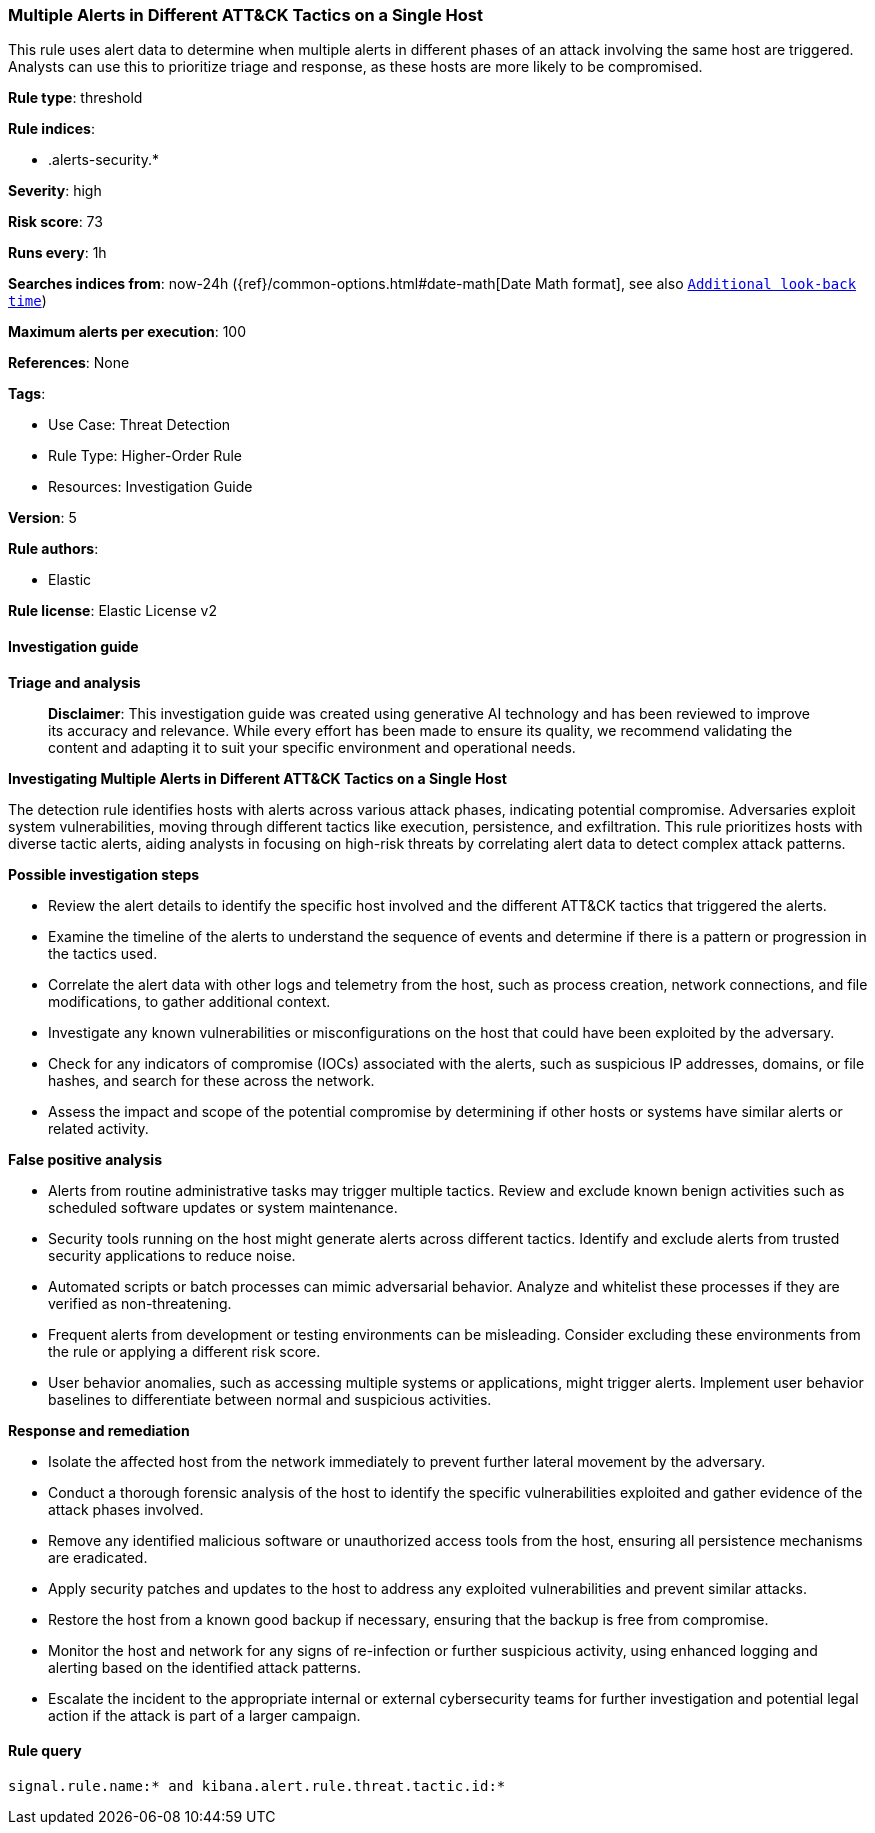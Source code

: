 [[prebuilt-rule-8-17-4-multiple-alerts-in-different-att-ck-tactics-on-a-single-host]]
=== Multiple Alerts in Different ATT&CK Tactics on a Single Host

This rule uses alert data to determine when multiple alerts in different phases of an attack involving the same host are triggered. Analysts can use this to prioritize triage and response, as these hosts are more likely to be compromised.

*Rule type*: threshold

*Rule indices*: 

* .alerts-security.*

*Severity*: high

*Risk score*: 73

*Runs every*: 1h

*Searches indices from*: now-24h ({ref}/common-options.html#date-math[Date Math format], see also <<rule-schedule, `Additional look-back time`>>)

*Maximum alerts per execution*: 100

*References*: None

*Tags*: 

* Use Case: Threat Detection
* Rule Type: Higher-Order Rule
* Resources: Investigation Guide

*Version*: 5

*Rule authors*: 

* Elastic

*Rule license*: Elastic License v2


==== Investigation guide



*Triage and analysis*


> **Disclaimer**:
> This investigation guide was created using generative AI technology and has been reviewed to improve its accuracy and relevance. While every effort has been made to ensure its quality, we recommend validating the content and adapting it to suit your specific environment and operational needs.


*Investigating Multiple Alerts in Different ATT&CK Tactics on a Single Host*


The detection rule identifies hosts with alerts across various attack phases, indicating potential compromise. Adversaries exploit system vulnerabilities, moving through different tactics like execution, persistence, and exfiltration. This rule prioritizes hosts with diverse tactic alerts, aiding analysts in focusing on high-risk threats by correlating alert data to detect complex attack patterns.


*Possible investigation steps*


- Review the alert details to identify the specific host involved and the different ATT&CK tactics that triggered the alerts.
- Examine the timeline of the alerts to understand the sequence of events and determine if there is a pattern or progression in the tactics used.
- Correlate the alert data with other logs and telemetry from the host, such as process creation, network connections, and file modifications, to gather additional context.
- Investigate any known vulnerabilities or misconfigurations on the host that could have been exploited by the adversary.
- Check for any indicators of compromise (IOCs) associated with the alerts, such as suspicious IP addresses, domains, or file hashes, and search for these across the network.
- Assess the impact and scope of the potential compromise by determining if other hosts or systems have similar alerts or related activity.


*False positive analysis*


- Alerts from routine administrative tasks may trigger multiple tactics. Review and exclude known benign activities such as scheduled software updates or system maintenance.
- Security tools running on the host might generate alerts across different tactics. Identify and exclude alerts from trusted security applications to reduce noise.
- Automated scripts or batch processes can mimic adversarial behavior. Analyze and whitelist these processes if they are verified as non-threatening.
- Frequent alerts from development or testing environments can be misleading. Consider excluding these environments from the rule or applying a different risk score.
- User behavior anomalies, such as accessing multiple systems or applications, might trigger alerts. Implement user behavior baselines to differentiate between normal and suspicious activities.


*Response and remediation*


- Isolate the affected host from the network immediately to prevent further lateral movement by the adversary.
- Conduct a thorough forensic analysis of the host to identify the specific vulnerabilities exploited and gather evidence of the attack phases involved.
- Remove any identified malicious software or unauthorized access tools from the host, ensuring all persistence mechanisms are eradicated.
- Apply security patches and updates to the host to address any exploited vulnerabilities and prevent similar attacks.
- Restore the host from a known good backup if necessary, ensuring that the backup is free from compromise.
- Monitor the host and network for any signs of re-infection or further suspicious activity, using enhanced logging and alerting based on the identified attack patterns.
- Escalate the incident to the appropriate internal or external cybersecurity teams for further investigation and potential legal action if the attack is part of a larger campaign.

==== Rule query


[source, js]
----------------------------------
signal.rule.name:* and kibana.alert.rule.threat.tactic.id:*

----------------------------------
